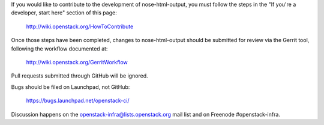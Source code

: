 If you would like to contribute to the development of nose-html-output,
you must follow the steps in the "If you're a developer, start here"
section of this page:

   http://wiki.openstack.org/HowToContribute

Once those steps have been completed, changes to nose-html-output
should be submitted for review via the Gerrit tool, following
the workflow documented at:

   http://wiki.openstack.org/GerritWorkflow

Pull requests submitted through GitHub will be ignored.

Bugs should be filed on Launchpad, not GitHub:

   https://bugs.launchpad.net/openstack-ci/

Discussion happens on the openstack-infra@lists.openstack.org mail
list and on Freenode #openstack-infra.
